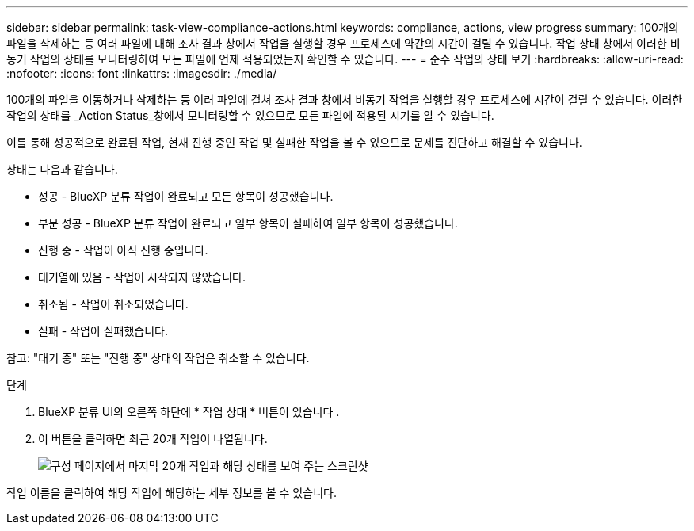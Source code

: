 ---
sidebar: sidebar 
permalink: task-view-compliance-actions.html 
keywords: compliance, actions, view progress 
summary: 100개의 파일을 삭제하는 등 여러 파일에 대해 조사 결과 창에서 작업을 실행할 경우 프로세스에 약간의 시간이 걸릴 수 있습니다. 작업 상태 창에서 이러한 비동기 작업의 상태를 모니터링하여 모든 파일에 언제 적용되었는지 확인할 수 있습니다. 
---
= 준수 작업의 상태 보기
:hardbreaks:
:allow-uri-read: 
:nofooter: 
:icons: font
:linkattrs: 
:imagesdir: ./media/


[role="lead"]
100개의 파일을 이동하거나 삭제하는 등 여러 파일에 걸쳐 조사 결과 창에서 비동기 작업을 실행할 경우 프로세스에 시간이 걸릴 수 있습니다. 이러한 작업의 상태를 _Action Status_창에서 모니터링할 수 있으므로 모든 파일에 적용된 시기를 알 수 있습니다.

이를 통해 성공적으로 완료된 작업, 현재 진행 중인 작업 및 실패한 작업을 볼 수 있으므로 문제를 진단하고 해결할 수 있습니다.

상태는 다음과 같습니다.

* 성공 - BlueXP 분류 작업이 완료되고 모든 항목이 성공했습니다.
* 부분 성공 - BlueXP 분류 작업이 완료되고 일부 항목이 실패하여 일부 항목이 성공했습니다.
* 진행 중 - 작업이 아직 진행 중입니다.
* 대기열에 있음 - 작업이 시작되지 않았습니다.
* 취소됨 - 작업이 취소되었습니다.
* 실패 - 작업이 실패했습니다.


참고: "대기 중" 또는 "진행 중" 상태의 작업은 취소할 수 있습니다.

.단계
. BlueXP 분류 UI의 오른쪽 하단에 * 작업 상태 * 버튼이 있습니다 image:button_actions_status.png[""].
. 이 버튼을 클릭하면 최근 20개 작업이 나열됩니다.
+
image:screenshot_compliance_action_status.png["구성 페이지에서 마지막 20개 작업과 해당 상태를 보여 주는 스크린샷"]



작업 이름을 클릭하여 해당 작업에 해당하는 세부 정보를 볼 수 있습니다.
